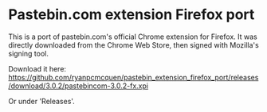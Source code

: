 * Pastebin.com extension Firefox port

This is a port of pastebin.com's official Chrome extension for Firefox. It was directly downloaded from the Chrome Web Store, then signed with Mozilla's signing tool.


Download it here:
https://github.com/ryanpcmcquen/pastebin_extension_firefox_port/releases/download/3.0.2/pastebincom-3.0.2-fx.xpi

Or under 'Releases'.
